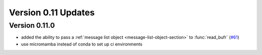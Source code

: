 
Version 0.11 Updates
/////////////////////////


Version 0.11.0
===============

- added the ability to pass a :ref:`message list object <message-list-object-section>` to :func:`read_bufr` (`#61 <https://github.com/ecmwf/plbufr/pull/61>`_)
- use micromamba instead of conda to set up ci environments

